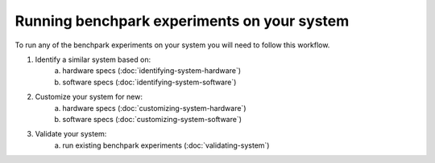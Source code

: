 .. Copyright 2023 Lawrence Livermore National Security, LLC and other
   Benchpark Project Developers. See the top-level COPYRIGHT file for details.

   SPDX-License-Identifier: Apache-2.0

==============================
Running benchpark experiments on your system
==============================

To run any of the benchpark experiments on your system you will need to follow this workflow.

.. image:: /_static/images/new-sys-workflow.png


1. Identify a similar system based on:
    a. hardware specs (:doc:`identifying-system-hardware`)
    b. software specs (:doc:`identifying-system-software`)
2. Customize your system for new:
    a. hardware specs (:doc:`customizing-system-hardware`)
    b. software specs (:doc:`customizing-system-software`)
3. Validate your system:
    a. run existing benchpark experiments (:doc:`validating-system`)

